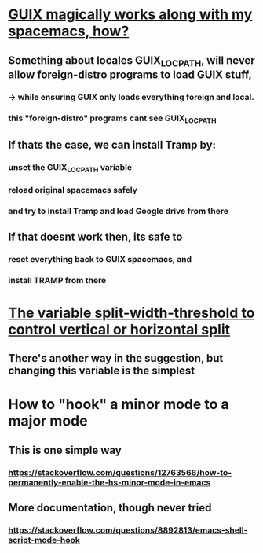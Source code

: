 * [[https://guix.gnu.org/manual/en/html_node/Application-Setup.html][GUIX magically works along with my spacemacs, how?]]
** Something about locales GUIX_LOCPATH, will never allow foreign-distro programs to load GUIX stuff,
*** -> while ensuring GUIX only loads everything foreign  and local.
*** this "foreign-distro" programs cant see GUIX_LOCPATH
** If thats the case, we can install Tramp by:
*** unset the GUIX_LOCPATH variable
*** reload original spacemacs safely
*** and try to install Tramp and load Google drive from there
** If that doesnt work then, its safe to
*** reset everything back to GUIX spacemacs, and
*** install TRAMP from there
* [[https://emacs.stackexchange.com/questions/2513/how-to-get-org-agenda-to-prefer-split-window-right][The variable split-width-threshold to control vertical or horizontal split]]
** There's another way in the suggestion, but changing this variable is the simplest
* How to "hook" a minor mode to a major mode
** This is one simple way
*** https://stackoverflow.com/questions/12763566/how-to-permanently-enable-the-hs-minor-mode-in-emacs
** More documentation, though never tried
*** https://stackoverflow.com/questions/8892813/emacs-shell-script-mode-hook

